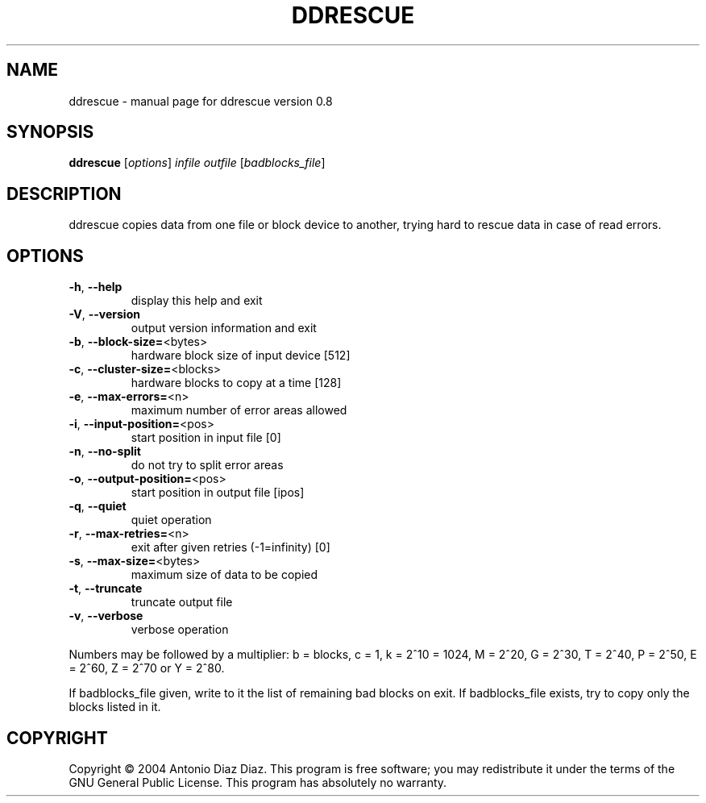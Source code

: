 .\" DO NOT MODIFY THIS FILE!  It was generated by help2man 1.33.
.TH DDRESCUE "1" "December 2004" "ddrescue version 0.8" "User Commands"
.SH NAME
ddrescue \- manual page for ddrescue version 0.8
.SH SYNOPSIS
.B ddrescue
[\fIoptions\fR] \fIinfile outfile \fR[\fIbadblocks_file\fR]
.SH DESCRIPTION
ddrescue copies data from one file or block device to another,
trying hard to rescue data in case of read errors.
.SH OPTIONS
.TP
\fB\-h\fR, \fB\-\-help\fR
display this help and exit
.TP
\fB\-V\fR, \fB\-\-version\fR
output version information and exit
.TP
\fB\-b\fR, \fB\-\-block\-size=\fR<bytes>
hardware block size of input device [512]
.TP
\fB\-c\fR, \fB\-\-cluster\-size=\fR<blocks>
hardware blocks to copy at a time [128]
.TP
\fB\-e\fR, \fB\-\-max\-errors=\fR<n>
maximum number of error areas allowed
.TP
\fB\-i\fR, \fB\-\-input\-position=\fR<pos>
start position in input file [0]
.TP
\fB\-n\fR, \fB\-\-no\-split\fR
do not try to split error areas
.TP
\fB\-o\fR, \fB\-\-output\-position=\fR<pos>
start position in output file [ipos]
.TP
\fB\-q\fR, \fB\-\-quiet\fR
quiet operation
.TP
\fB\-r\fR, \fB\-\-max\-retries=\fR<n>
exit after given retries (-1=infinity) [0]
.TP
\fB\-s\fR, \fB\-\-max\-size=\fR<bytes>
maximum size of data to be copied
.TP
\fB\-t\fR, \fB\-\-truncate\fR
truncate output file
.TP
\fB\-v\fR, \fB\-\-verbose\fR
verbose operation
.PP
Numbers may be followed by a multiplier: b = blocks, c = 1, k = 2^10 = 1024,
M = 2^20, G = 2^30, T = 2^40, P = 2^50, E = 2^60, Z = 2^70 or Y = 2^80.
.PP
If badblocks_file given, write to it the list of remaining bad blocks on exit.
If badblocks_file exists, try to copy only the blocks listed in it.
.SH COPYRIGHT
Copyright \(co 2004 Antonio Diaz Diaz.
This program is free software; you may redistribute it under the terms of
the GNU General Public License.  This program has absolutely no warranty.
